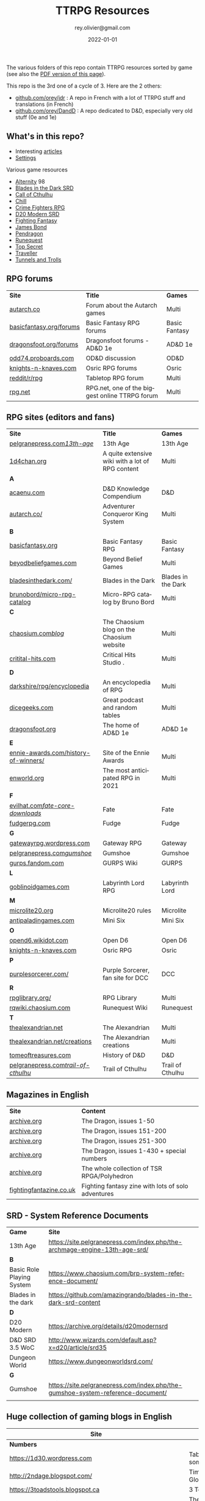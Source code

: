 #+TITLE: TTRPG Resources
#+AUTHOR: rey.olivier@gmail.com
#+DATE: 2022-01-01
#+STARTUP: content
#+LANGUAGE: en
#+LATEX_CLASS: article
#+LATEX_CLASS_OPTIONS: [a4paper, 11pt, twoside]
#+LATEX_HEADER: \usepackage{baskervillef}
#+LATEX_HEADER: \usepackage{geometry}\geometry{ a4paper, total={170mm,257mm}, left=20mm, top=20mm,}
#+LATEX_HEADER: \usepackage{hyperref}\hypersetup{pdfauthor={Olivier Rey}, pdftitle={TTRPG Resources}, pdfkeywords={ttrpg, resources, orey-ttrpg}, pdfsubject={tabletop roleplaying games}, pdfcreator={Emacs 26.1 (Org mode 9.1.9)}, pdflang={English}, colorlinks=true, linkcolor={blue}, urlcolor={blue}}
#+LATEX_HEADER: \usepackage{titlesec}\titlelabel{\thetitle. \quad}
#+LATEX_HEADER: \usepackage[table,svgnames]{xcolor}\rowcolors{1}{Gainsboro}{WhiteSmoke}
#+LATEX_HEADER: \usepackage{etoolbox}\AtBeginEnvironment{longtable}{\small}
#+EXPORT_FILE_NAME: TabletopRoleplayingResources-ORey.pdf

#+ATTR_LATEX: :width 4cm
[[file:logo-orey.png]]

The various folders of this repo contain TTRPG resources sorted by game (see also the [[file:TabletopRoleplayingResources-ORey.pdf][PDF version of this page]]).

This repo is the 3rd one of a cycle of 3. Here are the 2 others:
- [[https://github.com/orey/jdr][github.com/orey/jdr]] : A repo in French with a lot of TTRPG stuff and translations (in French)
- [[https://github.com/orey/DandD][github.com/orey/DandD]] : A repo dedicated to D&D, especially very old stuff (0e and 1e)

#+BEGIN_EXPORT latex
\newpage
#+END_EXPORT

** What's in this repo?

- Interesting [[https://github.com/orey/ttrpg/tree/master/_Articles][articles]] 
- [[https://github.com/orey/ttrpg/tree/master/_Settings][Settings]]

Various game resources
- [[https://github.com/orey/ttrpg/tree/master/Alternity][Alternity]] 98
- [[https://github.com/orey/ttrpg/tree/master/BladesInTheDark-SRD][Blades in the Dark SRD]]
- [[https://github.com/orey/ttrpg/tree/master/CallOfCthulhu][Call of Cthulhu]]
- [[https://github.com/orey/ttrpg/tree/master/Chill][Chill]]
- [[https://github.com/orey/ttrpg/tree/master/CrimeFightersRPG][Crime Fighters RPG]]
- [[https://github.com/orey/ttrpg/tree/master/D20-Modern-SRD][D20 Modern SRD]]
- [[https://github.com/orey/ttrpg/tree/master/FightingFantasy][Fighting Fantasy]]
- [[https://github.com/orey/ttrpg/tree/master/JamesBond][James Bond]]
- [[https://github.com/orey/ttrpg/tree/master/Pendragon][Pendragon]]
- [[https://github.com/orey/ttrpg/tree/master/Runequest][Runequest]]
- [[https://github.com/orey/ttrpg/tree/master/TopSecret][Top Secret]]
- [[https://github.com/orey/ttrpg/tree/master/Traveller][Traveller]]
- [[https://github.com/orey/ttrpg/tree/master/TunnelsAndTrolls][Tunnels and Trolls]]

** RPG forums

#+ATTR_HTML: :border 2 :rules all :frame border
#+ATTR_LATEX: :environment longtable :align llc
| *Site*                  | *Title*                                        | *Games*       |
| [[https://forum.autarch.co/][autarch.co]]              | Forum about the Autarch games                  | Multi         |
| [[https://www.basicfantasy.org/forums][basicfantasy.org/forums]] | Basic Fantasy RPG forums                       | Basic Fantasy |
| [[https://www.dragonsfoot.org/forums][dragonsfoot.org/forums]]  | Dragonsfoot forums - AD&D 1e                   | AD&D 1e       |
| [[https://odd74.proboards.com][odd74.proboards.com]]     | OD&D discussion                                | OD&D          |
| [[https://www.knights-n-knaves.com/phpbb3/][knights-n-knaves.com]]    | Osric RPG forums                               | Osric         |
| [[https://www.reddit.com/r/rpg/][reddit/r/rpg]]            | Tabletop RPG forum                             | Multi         |
| [[https://www.rpg.net][rpg.net]]                 | RPG.net, one of the biggest online TTRPG forum | Multi         |

** RPG sites (editors and fans)

#+ATTR_HTML: :border 2 :rules all :frame border
#+ATTR_LATEX: :environment longtable :align llc
| *Site*                               | *Title*                                                                                | *Games*            |
| [[http://site.pelgranepress.com/index.php/category/products/13th-age/][pelgranepress.com/13th-age/]]          | 13th Age                                                                               | 13th Age           |
| [[https://1d4chan.org/][1d4chan.org]]                          | A quite extensive wiki with a lot of RPG content                                       | Multi              |
| *A*                                  |                                                                                        |                    |
| [[https://www.acaeum.com][acaenu.com]]                           | D&D Knowledge Compendium                                                               | D&D                |
| [[https://www3.autarch.co/][autarch.co/]]                          | Adventurer Conqueror King System                                                       | Multi              |
| *B*                                  |                                                                                        |                    |
| [[https://www.basicfantasy.org][basicfantasy.org]]                     | Basic Fantasy RPG                                                                      | Basic Fantasy      |
| [[https://beyondbeliefgames.webs.com/][beyodbeliefgames.com]]                 | Beyond Belief Games                                                                    | Multi              |
| [[https://bladesinthedark.com/][bladesinthedark.com/]]                 | Blades in the Dark                                                                     | Blades in the Dark |
| [[https://github.com/brunobord/micro-rpg-catalog][brunobord/micro-rpg-catalog]]          | Micro-RPG catalog by Bruno Bord                                                        | Multi              |
| *C*                                  |                                                                                        |                    |
| [[https://www.chaosium.com/blog/][chaosium.com/blog/]]                   | The Chaosium blog on the Chaosium website                                              | Multi              |
| [[http://www.critical-hits.com/][critital-hits.com]]                    | Critical Hits Studio                                                                 . | Multi              |
| *D*                                  |                                                                                        |                    |
| [[https://www.darkshire.net/jhkim/rpg/encyclopedia/][darkshire/rpg/encyclopedia]]           | An encyclopedia of RPG                                                                 | Multi              |
| [[https://dicegeeks.com][dicegeeks.com]]                        | Great podcast and random tables                                                        | Multi              |
| [[https://www.dragonsfoot.org][dragonsfoot.org]]                      | The home of AD&D 1e                                                                    | AD&D 1e            |
| *E*                                  |                                                                                        |                    |
| [[https://ennie-awards.com/history-of-winners/][ennie-awards.com/history-of-winners/]] | Site of the Ennie Awards                                                               | Multi              |
| [[https://www.enworld.org/threads/the-10-most-anticipated-tabletop-rpgs-of-2021.677397/][enworld.org]]                          | The most anticipated RPG in 2021                                                       | Multi              |
| *F*                                  |                                                                                        |                    |
| [[https://www.evilhat.com/home/fate-core-downloads/][evilhat.com/fate-core-downloads/]]     | Fate                                                                                   | Fate               |
| [[https://fudgerpg.com/goodies/fudge-files.html][fudgerpg.com]]                         | Fudge                                                                                  | Fudge              |
| *G*                                  |                                                                                        |                    |
| [[https://gatewayrpg.wordpress.com][gatewayrpg.wordpress.com]]             | Gateway RPG                                                                            | Gateway            |
| [[https://site.pelgranepress.com/index.php/gumshoe/][pelgranepress.com/gumshoe/]]           | Gumshoe                                                                                | Gumshoe            |
| [[https://gurps.fandom.com/wiki/Main_Page][gurps.fandom.com]]                     | GURPS Wiki                                                                             | GURPS              |
| *L*                                  |                                                                                        |                    |
| [[https://goblinoidgames.com/index.php/downloads/][goblinoidgames.com]]                   | Labyrinth Lord RPG                                                                     | Labyrinth Lord     |
| *M*                                  |                                                                                        |                    |
| [[https://microlite20.org/community/viewforum.php?f=15][microlite20.org]]                      | Microlite20 rules                                                                      | Microlite          |
| [[http://www.antipaladingames.com/][antipaladingames.com]]                 | Mini Six                                                                               | Mini Six           |
| *O*                                  |                                                                                        |                    |
| [[http://opend6.wikidot.com/][opend6.wikidot.com]]                   | Open D6                                                                                | Open D6            |
| [[https://www.knights-n-knaves.com][knights-n-knaves.com]]                 | Osric RPG                                                                              | Osric              |
| *P*                                  |                                                                                        |                    |
| [[https://purplesorcerer.com/][purplesorcerer.com/]]                  | Purple Sorcerer, fan site for DCC                                                      | DCC                |
| *R*                                  |                                                                                        |                    |
| [[https://www.rpglibrary.org/][rpglibrary.org/]]                      | RPG Library                                                                            | Multi              |
| [[https://rqwiki.chaosium.com/][rqwiki.chaosium.com]]                  | Runequest Wiki                                                                         | Runequest          |
| *T*                                  |                                                                                        |                    |
| [[http://thealexandrian.net/index.html][thealexandrian.net]]                   | The Alexandrian                                                                        | Multi              |
| [[http://www.thealexandrian.net/creations/creations.html][thealexandrian.net/creations]]         | The Alexandrian creations                                                              | Multi              |
| [[http://www.tomeoftreasures.com/tot_adnd/adnd_history.htm][tomeoftreasures.com]]                  | History of D&D                                                                         | D&D                |
| [[http://site.pelgranepress.com/index.php/category/products/trail-of-cthulhu/][pelgranepress.com/trail-of-cthulhu/]]  | Trail of Cthulhu                                                                       | Trail of Cthulhu   |

** Magazines in English

#+ATTR_HTML: :border 2 :rules all :frame border
#+ATTR_LATEX: :environment longtable :align ll
| *Site*                  | *Content*                                          |
| [[https://archive.org/details/DragonMagazine045_201903][archive.org]]             | The Dragon, issues 1-50                            |
| [[https://archive.org/details/DragonMagazine200_201903/dragon%2520151-200/Dragon%2520Magazine%2520%2523151/page/n0/mode/2up][archive.org]]             | The Dragon, issues 151-200                         |
| [[https://archive.org/details/DragonMagazine200_201903/dragon%2520151-200/Dragon%2520Magazine%2520%2523151/page/n0/mode/2up][archive.org]]             | The Dragon, issues 251-300                         |
| [[https://archive.org/details/DragonMagazine260_201801/Dragon%2520Magazine%2520430/mode/2up][archive.org]]             | The Dragon, issues 1-430 + special numbers         |
| [[https://archive.org/details/Polyhedron105][archive.org]]             | The whole collection of TSR RPGA/Polyhedron        |
| [[http://www.fightingfantazine.co.uk/page/][fightingfantazine.co.uk]] | Fighting fantasy zine with lots of solo adventures |

** SRD - System Reference Documents

#+ATTR_HTML: :border 2 :rules all :frame border
#+ATTR_LATEX: :environment longtable :align lp{10cm}
| *Game*                    | *Site*                                                                          |
| 13th Age                  | https://site.pelgranepress.com/index.php/the-archmage-engine-13th-age-srd/      |
| *B*                       |                                                                                 |
| Basic Role Playing System | https://www.chaosium.com/brp-system-reference-document/                         |
| Blades in the dark        | https://github.com/amazingrando/blades-in-the-dark-srd-content                  |
| *D*                       |                                                                                 |
| D20 Modern                | https://archive.org/details/d20modernsrd                                        |
| D&D SRD 3.5 WoC           | http://www.wizards.com/default.asp?x=d20/article/srd35                          |
| Dungeon World             | https://www.dungeonworldsrd.com/                                                |
| *G*                       |                                                                                 |
| Gumshoe                   | https://site.pelgranepress.com/index.php/the-gumshoe-system-reference-document/ |
|                           |                                                                                 |

** Huge collection of gaming blogs in English

#+ATTR_HTML: :border 2 :rules all :frame border
#+ATTR_LATEX: :environment longtable :align p{6cm}p{8cm}c
| Site                                                                   | Comment                                                                                            | OSR |
|------------------------------------------------------------------------+----------------------------------------------------------------------------------------------------+-----|
| *Numbers*                                                              |                                                                                                    |     |
| https://1d30.wordpress.com                                             | Tabletop gaming and maybe some other things                                                        | Y   |
| http://2ndage.blogspot.com/                                            | Timinits and Trolls - Glorantha focus blog                                                         |     |
| https://3toadstools.blogspot.ca                                        | 3 Toadstools publishing                                                                            | Y   |
| https://9and30kingdoms.blogspot.com                                    | The Nine and Thirty Kingdoms                                                                       |     |
| *A*                                                                    |                                                                                                    |     |
| https://abominablefancy.blogspot.com                                   | joel priddy has a blog about role playing games                                                    | Y   |
| https://aeonsnaugauries.blogspot.com/                                  | Aeons & Augauries                                                                                  | Y   |
| https://afieldguidetodoomsday.blogspot.com                             | A Field Guide To Doomsday                                                                          | Y   |
| https://akraticwizardry.blogspot.com                                   | AKRATIC WIZARDRY                                                                                   |     |
| [[https://alexschroeder.ch/wiki/RPG][alexschroeder.ch]]                                                       | The blog and tools of Alex Schroeder                                                               | N   |
| https://antiledo.blogspot.com                                          | Of pedantry                                                                                        | Y   |
| https://antlerrr.blogspot.com                                          | ANT-LERRR                                                                                          | Y   |
| https://apaladinincitadel.blogspot.com                                 | A Paladin In Citadel                                                                               |     |
| https://appliedphantasticality.blogspot.com/                           |                                                                                                    | Y   |
| http://arsludi.lamemage.com                                            |                                                                                                    | Y   |
| https://arsmagisterii.blogspot.com                                     |                                                                                                    | Y   |
| https://arsphantasia.wordpress.com                                     |                                                                                                    | Y   |
| http://www.athenopolis.net                                             |                                                                                                    | Y   |
| https://axianspice.blogspot.com/?m=0                                   |                                                                                                    | N   |
| *B*                                                                    |                                                                                                    |     |
| https://backtothedungeon.blogspot.com                                  | BACK TO THE DUNGEON!                                                                               |     |
| http://badwrong.fun/                                                   | Bad Wrong Fun blog                                                                                 | Y   |
| https://basicredrpg.blogspot.com                                       | Tables, wacky fluff, etc.                                                                          | Y   |
| https://batintheattic.blogspot.com                                     | Bat in the Attic with a lot of [[https://batintheattic.blogspot.com/p/stuff-in-attic.html][stuff]] to download                                                   |     |
| https://bdsmrpg.blogspot.com                                           | Metal inspired fantasy content.                                                                    | Y   |
| https://beyondtheblackgate.blogspot.com                                | Beyond the Black Gate                                                                              |     |
| https://bxblackrazor.blogspot.com                                      | B/X Black Razor                                                                                    |     |
| https://d6.beardedbaby.net                                             | Tunnels and trolls content.                                                                        | Y   |
| https://beyondfomalhaut.blogspot.com                                   | Reviews, play reports.                                                                             | Y   |
| https://beyondtheblackgate.blogspot.com                                |                                                                                                    | y   |
| https://blessingsofthedicegods.blogspot.com                            |                                                                                                    | y   |
| http://blogofholding.com                                               |                                                                                                    | y   |
| https://bloodofprokopius.blogspot.com                                  | Uses real-life theology to make in-game better.                                                    | y   |
| https://bogeymanscave.blogspot.com                                     |                                                                                                    | y   |
| https://boggswood.blogspot.com                                         | History of fantasy role playing games.                                                             | y   |
| http://breeyark.org                                                    |                                                                                                    | y   |
| https://buildingsarepeople.blogspot.com                                | Beastiary, Classes, GLOG stuff.                                                                    | y   |
| https://builtbygodslongforgotten.blogspot.com                          | Custom setting "The Sea of the Dead", space mutants.                                               | y   |
| https://buzzclaw.blogspot.com                                          | Fluff, AD&D, Settings, etc.                                                                        | y   |
| http://www.bythisaxe.co                                                | Resource and examination of Adventure Conqueror King System (ACKS.) Slow to update.                | y   |
| *C*                                                                    |                                                                                                    |     |
| https://carjackedseraphim.blogspot.com                                 | Carjacked Seraphim                                                                                 |     |
| http://crawlfanzine.blogspot.com/                                      | Crawl!                                                                                             | Y   |
| https://curmudgeonsdragons.blogspot.com                                | Curmudgeons and Dragons                                                                            |     |
| https://cyclopeatron.blogspot.com                                      | Cyclopeatron                                                                                       |     |
| https://carisma18.blogspot.com                                         | Spanish language OSR blog.                                                                         | y   |
| https://cavegirlgames.blogspot.com                                     | Author of Wolf Packs and Winter Snow.                                                              | y   |
| https://chaudronchromatique.blogspot.com                               | Zines, Art, Tables, etc. Author of Chromatic Soup.                                                 | y   |
| https://coinsandscrolls.blogspot.com                                   | Tables, fluff, etc. Content for GLOG.                                                              | y   |
| https://cuticlechewerswellpissers.blogspot.com                         | Weird prose and neat ideas.                                                                        | y   |
| https://cyclopeatron.blogspot.com                                      |                                                                                                    | y   |
| *D*                                                                    |                                                                                                    |     |
| http://blog.d4caltrops.com                                             |                                                                                                    | y   |
| https://dangerousbrian.blogspot.com                                    |                                                                                                    | y   |
| https://dcctreasures.blogspot.com                                      | DCC content discussion.                                                                            | y   |
| https://deltasdnd.blogspot.com                                         | Math, history, and design of old D&D.                                                              | y   |
| https://detectmagic.blogspot.com                                       |                                                                                                    | y   |
| https://dice-universe.blogspot.com                                     |                                                                                                    | y   |
| https://dishwasherpossum.blogspot.com                                  |                                                                                                    | y   |
| https://deltasdnd.blogspot.com                                         | Delta's D&D Hotspot                                                                                |     |
| https://dreamsofmythicfantasy.blogspot.com                             | Dreams of Mythic Fantasy                                                                           |     |
| https://dungeonsndigressions.blogspot.com                              | Dungeons and Digressions                                                                           |     |
| https://diyanddragons.blogspot.com                                     | House Rules, fluff, and homebrew DCC spells.                                                       | y   |
| https://dndwithpornstars.blogspot.com                                  |                                                                                                    | y   |
| https://dragonsgonnadrag.blogspot.com                                  |                                                                                                    | y   |
| https://dreadweasel.blogspot.com                                       |                                                                                                    | y   |
| https://dreamsinthelichhouse.blogspot.com                              | Adventurer Conqueror King, play reports.                                                           | y   |
| https://dungeonofsigns.blogspot.com                                    | Reviews. Content for the HMS Apollyon setting. Monsters.                                           | y   |
| https://dungeonsanddutchovens.blogspot.com                             |                                                                                                    | y   |
| https://dungeonsddx.blogspot.hu                                        | Content for Avatar's & Annihilation.                                                               | y   |
| https://dungeonsndigressions.blogspot.com                              |                                                                                                    | y   |
| https://dungeonspossums.blogspot.com                                   |                                                                                                    | y   |
| https://dyingstylishly.blogspot.com                                    | Former website for the author of Wolf Packs and Winter Snow. Now visit cavegirlgames.blogspot.com) | y   |
| *E*                                                                    |                                                                                                    |     |
| https://elatedapathy.blogspot.com                                      |                                                                                                    | y   |
| https://eldritchfields.blogspot.com                                    | Lamentations, occult, horror.                                                                      | y   |
| https://elfmaidsandoctopi.blogspot.com                                 | Tables Tables Tables. DM Tools and world gen.                                                      | y   |
| https://encritgaz.blogspot.com                                         |                                                                                                    | y   |
| https://engineoforacles.wordpress.com                                  | 18th Century, Gothic Romance, author of Ghastly Affair.                                            | y   |
| *F*                                                                    |                                                                                                    |     |
| https://falsemachine.blogspot.com                                      | Dungeon maker, fluff, reviews.                                                                     | y   |
| https://fistsofcinderandstone.blogspot.com                             |                                                                                                    | y   |
| https://followmeanddie.com                                             |                                                                                                    | y   |
| *G*                                                                    |                                                                                                    |     |
| https://gameswithothers.blogspot.com                                   | Setting, Fluff, Classes, and Tables. Dark Souls hack for OD&D.                                     | y   |
| https://gibletblizzard.blogspot.com                                    |                                                                                                    | y   |
| https://gloomtrain.blogspot.com                                        | New rules and fluff for old-school d&d. Seems to like making mage classes.                         | y   |
| http://www.goatmansgoblet.com                                          | Randomizers/generators. Content for Dolemwood. Some Greek stuff.                                   | y   |
| https://goblinpunch.blogspot.com                                       | Modular Rules, settings, great springboard. Creator of the GLOG rule set.                          | y   |
| https://goodberrymonthly.blogspot.com                                  | Island content, monsters, etc.                                                                     | y   |
| https://gorgonmilk.blogspot.com                                        |                                                                                                    | y   |
| https://graverobbersguide.blogspot.com                                 |                                                                                                    | y   |
| http://www.greyhawkgrognard.com/                                       | Greyhawk Grognard                                                                                  |     |
| https://grognardia.blogspot.com                                        | Grognardia                                                                                         | Y   |
| https://greatandsmallrpg.blogspot.com                                  | primarily rules for playing a game with sentient but non-humanoid animal characters exclusively    | y   |
| https://greenskeletongamingguild.blogspot.com                          | Monsters, content for Mutant Futures, Stars Without Number, Labyrinth Lord                         | y   |
| https://growlygoatsgaming.blogspot.com                                 |                                                                                                    | y   |
| https://grimaldicascade.blogspot.com                                   |                                                                                                    | y   |
| *H*                                                                    |                                                                                                    |     |
| https://hackslashmaster.blogspot.com                                   | Game Theory and analysis.                                                                          | y   |
| https://harbingergames.blogspot.com                                    |                                                                                                    | y   |
| https://hereticwerks.blogspot.com                                      |                                                                                                    | y   |
| https://twitter.com/hexaday                                            | A new hex description every day.                                                                   | y   |
| https://hillcantons.blogspot.com                                       |                                                                                                    | y   |
| https://hmmmarquis.blogspot.com                                        | Magic, Darksun stuff                                                                               | y   |
| *I*                                                                    |                                                                                                    |     |
| https://icequeensthrone.blogspot.com                                   |                                                                                                    | y   |
| http://initiativeone.blogspot.com                                      |                                                                                                    | y   |
| *J*                                                                    |                                                                                                    |     |
| https://jamesmishlergames.blogspot.com                                 |                                                                                                    | y   |
| https://jennerak.blogspot.com                                          |                                                                                                    | y   |
| https://journeyintotheweird.blogspot.com                               |                                                                                                    | y   |
| https://joyfulsitting.blogspot.com                                     | Setting, fluff, fiction author. Fistful of hacks for Black Hack.                                   | y   |
| https://jrients.blogspot.com                                           | Jeff's Gameblog                                                                                    |     |
| *K*                                                                    |                                                                                                    |     |
| https://killitwithfirerpg.blogspot.com                                 |                                                                                                    | y   |
| http://www.kjd-imc.org                                                 |                                                                                                    | y   |
| *L*                                                                    |                                                                                                    |     |
| http://www.lastgaspgrimoire.com                                        | NSFW. Fluff, random generators, body horror, and some house rules. Hasn't updated in a while.      | y   |
| https://www.landofphantoms.com/                                        | Land of phantoms                                                                                   |     |
| https://lizardmandiaries.blogspot.com/                                 |                                                                                                    | y   |
| https://lordofthegreendragons.blogspot.com                             | Lord of the Green Dragon                                                                           |     |
| https://lotfp.blogspot.com                                             | Lamentations of the Flame Princess                                                                 |     |
| https://lukegearing.blot.im/                                           | Luke Gearning                                                                                      | Y   |
| https://lurkerablog.wordpress.com                                      |                                                                                                    | y   |
| *M*                                                                    |                                                                                                    |     |
| https://matt-landofnod.blogspot.com                                    |                                                                                                    | y   |
| https://maximumrockroleplaying.blogspot.com                            | Maximum Rock and Roleplay                                                                          |     |
| https://maziriansgarden.blogspot.com                                   | World-building, monsters, and evocative writing                                                    | y   |
| https://meanderingbanter.blogspot.com                                  | Mechanics, GLOG Classes, handy generator java scripts.                                             | y   |
| http://melancholiesandmirth.blogspot.com                               |                                                                                                    | y   |
| https://mesmerizedbysirens.blogspot.com                                | Writes on obscure old fantasy role-playing games. author of Perils & Phantasmagorias.              | y   |
| https://metalvsskin.blogspot.com                                       | Setting, monsters, houserules.                                                                     | y   |
| https://middenmurk.blogspot.com                                        | Spooky, moody, historical OSR stuff. Hasn't updated in a while.                                    | y   |
| https://monstersandmanuals.blogspot.com                                | Author of Yoon-Suin. Gaming philosophy, high concept settings.                                     | y   |
| https://morgantcorey.wordpress.com                                     | Author of Faerie Tales & Folklore. Mythology and history.                                          | y   |
| https://muleabides.wordpress.com                                       | ACKS content.                                                                                      | y   |
| https://mutationapocalypse.blogspot.com                                | Mutants, post apocalypse, random tables.                                                           | y   |
| *N*                                                                    |                                                                                                    |     |
| http://www.necropraxis.com                                             | Setting. House rules for combat, classes, magic. Author of Wonder and Wickedness.                  | y   |
| https://necrotic-gnome-productions.blogspot.com                        |                                                                                                    | y   |
| https://nerdomancerofdork.wordpress.com                                |                                                                                                    | y   |
| https://nilisnotnull.blogspot.com                                      |                                                                                                    | y   |
| https://nthdecree.blogspot.com                                         |                                                                                                    | y   |
| *O*                                                                    |                                                                                                    |     |
| https://ode2bd.blogspot.com                                            |                                                                                                    | y   |
| http://www.occultesque.com                                             | 1d100 lists and tables, sometimes spooky.                                                          | y   |
| https://oldguardgamingaccoutrements.blogspot.com                       | Monsters, 1d100 lists, etc.                                                                        | y   |
| https://oldschoolheretic.blogspot.com                                  |                                                                                                    | y   |
| https://oldschoolpsionics.blogspot.com                                 |                                                                                                    | y   |
| https://osrsimulacrum.blogspot.com                                     |                                                                                                    | y   |
| *P*                                                                    |                                                                                                    |     |
| https://paimonssilvercity.blogspot.com                                 |                                                                                                    | y   |
| http://paperspencils.com                                               |                                                                                                    | y   |
| https://pastamanscritto.blogspot.com                                   |                                                                                                    | y   |
| https://peoplethemwithmonsters.blogspot.com                            | People Them With Monsters                                                                          |     |
| https://planetalgol.blogspot.com                                       | Planet Algol                                                                                       |     |
| https://playingattheworld.blogspot.com                                 | D&D and RPG history and records. He made a book, go read it.                                       | y   |
| http://playingwithelectronstomakestories.com                           |                                                                                                    | y   |
| https://poleandrope.blogspot.com                                       | The society of torch, pole and rope                                                                |     |
| https://popularenchanting.blogspot.com                                 | Monsters, fluff, and game recaps.                                                                  | y   |
| http://projectmultiplexer.com                                          | Economics, reviews, etc. Lots of non-RPG content. Author moved to Dungeonomics, seen above.        | y   |
| https://pulpwood.blogspot.com                                          |                                                                                                    | y   |
| *Q*                                                                    |                                                                                                    |     |
| https://quasarknight.blogspot.com                                      |                                                                                                    | y   |
| http://questingblog.com                                                | Author of Maze Rats and Knave.                                                                     | y   |
| https://quicklyquietlycarefully.blogspot.com                           | OD&D player with some fun stuff for that. Hasn't updated in a while.                               | y   |
| *R*                                                                    |                                                                                                    |     |
| https://randommagicsword.blogspot.com                                  |                                                                                                    | y   |
| https://ravencrowking.blogspot.com                                     |                                                                                                    | y   |
| https://reactionroll.blogspot.com (only updated for one month in 2014) |                                                                                                    | y   |
| https://recedingrules.blogspot.com                                     |                                                                                                    | y   |
| https://rememberdismove.blogspot.com                                   | Generators, tables, settings, etc)                                                                 | y   |
| http://remixesandrevelations.com                                       | Monsters, classes, wizards.                                                                        | y   |
| https://rendedpress.blogspot.com                                       | Classic and Retro modules, maps, and adventures.                                                   | y   |
| https://retiredadventurer.blogspot.com                                 | House Rules, Runequest.                                                                            | y   |
| https://reverancepavane.blogspot.com                                   |                                                                                                    | y   |
| https://reynaldogamingsoap.blogspot.com                                |                                                                                                    | y   |
| https://rodoflordlymight.blogspot.com                                  |                                                                                                    | y   |
| https://roguesandreavers.blogspot.com/                                 |                                                                                                    | y   |
| https://rolesrules.blogspot.com                                        |                                                                                                    | y   |
| https://roll1d12.blogspot.com                                          | Tables.                                                                                            | y   |
| https://roll1d100.blogspot.com                                         | New blog, AAA video game level designer. Looks at motives and game loops in RPGs.                  | y   |
| https://rottenpulp.blogspot.com                                        |                                                                                                    | y   |
| https://rpgcharacters.wordpress.com                                    | Mostly maps, some house rules, fluff, etc.                                                         | y   |
| *S*                                                                    |                                                                                                    |     |
| https://sagaworkstudios.blogspot.com/                                  | Saga works studio                                                                                  |     |
| https://shamsgrog.blogspot.com/                                        | Sham's Glog and Blog                                                                               |     |
| https://shiftymushrooms.weebly.com                                     | The Gentle Art of Wargaming                                                                        |     |
| https://sorcerersskull.blogspot.com                                    | From the Sorcerer's Skull                                                                          |     |
| https://swordandsanity.blogspot.com                                    | Swords and Sanity                                                                                  |     |
| https://santicore.blogspot.com                                         |                                                                                                    | y   |
| https://saturdaynightsandbox.blogspot.com                              |                                                                                                    | y   |
| https://save-vs-lazer.tumblr.com                                       | Mostly reblogs, maps, unwarranted opinions, 80's, and hard nostalgia for Spelljammer.              | y   |
| https://savevsdragon.blogspot.com                                      | Monsters, maps, art, and classes. Tables and world gen tools.                                      | y   |
| https://shamsgrog.blogspot.com                                         |                                                                                                    | y   |
| https://sheepandsorcery.blogspot.com                                   |                                                                                                    | y   |
| https://signsinthewilderness.blogspot.com                              | Wilderness, tables, etc.                                                                           | y   |
| https://smashthedungeon.blogspot.com                                   | Tables, sessions reports, classes.                                                                 | y   |
| https://soogagames.blogspot.ca                                         | Into the Odd author, design, setting fluff namely a gonzo early-modern age.                        | y   |
| https://sorcerersskull.blogspot.com                                    |                                                                                                    | y   |
| https://spacecockroach.blogspot.co.il                                  | ACKS, sci-fi, Traveler. Home of Stellagama Publishing                                              | y   |
| https://straitsofanian.blogspot.com                                    | Material for the mythic Pacific Northwest.                                                         | y   |
| http://strangemagic.robertsongames.com                                 |                                                                                                    | y   |
| https://steamtunnel.blogspot.com                                       |                                                                                                    | y   |
| https://strength18slash01.blogspot.com                                 | Session recaps, setting fluff.                                                                     | y   |
| https://swampofmonsters.blogspot.com                                   |                                                                                                    | y   |
| https://swordsandscrolls.blogspot.com                                  |                                                                                                    | y   |
| *T*                                                                    |                                                                                                    |     |
| https://tabletopdiversions.blogspot.com/                               | Tabletop Diversions                                                                                |     |
| https://www.thickskulladventures.com/                                  | Thick Skull Adventures                                                                             |     |
| https://towerofthearchmage.blogspot.com                                | Tower of the Archmage                                                                              |     |
| https://trollandflame.blogspot.com                                     | Troll and Flame                                                                                    |     |
| https://talesofthegrotesqueanddungeonesque.blogspot.com                |                                                                                                    | y   |
| https://tao-dnd.blogspot.com                                           | Has an obscenely complicated economics system.                                                     | y   |
| https://tarsostheorem.blogspot.com                                     | Tables, java script generators, GLOG classes                                                       | y   |
| http://tenfootpole.org                                                 | Classic and retroclone adventure reviews. Not the same person as below.                            | y   |
| https://tenfootpolemic.blogspot.com                                    | Rouse Rules, tables, LotFP classes. Not the same person as above.                                  | y   |
| https://textgolem.blogspot.com                                         | Generators, etc                                                                                    | y   |
| https://the-city-of-iron.blogspot.com                                  |                                                                                                    | y   |
| https://theamateurdungeoneers.blogspot.com                             | Tables, Godbound stuff, monsters.                                                                  | y   |
| https://thebonehoard.blogspot.com                                      |                                                                                                    | y   |
| https://themansegaming.blogspot.com                                    | Tables for encounters, items, class, and more.                                                     | y   |
| https://thenorthernrealm.blogspot.com                                  |                                                                                                    | y   |
| https://theomnipotenteye.blogspot.com                                  |                                                                                                    | y   |
| https://theosrlibrary.blogspot.com                                     |                                                                                                    | y   |
| https://therpgpundit.blogspot.com                                      |                                                                                                    | y   |
| https://blog.thesconesalone.com                                        | Into the Odd stuff, Dragon Warrior stuff.                                                          | y   |
| https://twogoblinsinatrenchcoat.blogspot.com                           |                                                                                                    | y   |
| https://throneofsalt.blogspot.com                                      | World building, reviews, GLOG stuff.                                                               | y   |
| https://todistantlands.blogspot.com                                    |                                                                                                    | y   |
| http://blog.trilemma.com                                               | Mapping and small adventures.                                                                      | y   |
| https://trollandflame.blogspot.com                                     |                                                                                                    | y   |
| https://trollsmyth.blogspot.com                                        |                                                                                                    | y   |
| https://tsojcanth.wordpress.com                                        |                                                                                                    | y   |
| https://udan-adan.blogspot.com                                         | Setting, themes, and locations.                                                                    | y   |
| https://twitter.com/unchartedatlas                                     | Random bot creation region maps.                                                                   | y   |
| *U*                                                                    |                                                                                                    |     |
| https://unlawfulgames.blogspot.com                                     | Setting, lore, gonzo                                                                               | y   |
| *V*                                                                    |                                                                                                    |     |
| https://vorpalmace.blogspot.com                                        | Module and system reviews.                                                                         | y   |
| *W*                                                                    |                                                                                                    |     |
| https://worldoffightingfantasy.blogspot.com                            | The world of Fighting Fantasy                                                                      | N   |
| https://wanderinggamist.blogspot.com                                   |                                                                                                    | y   |
| https://wayspell.blogspot.com                                          |                                                                                                    | y   |
| https://welshpiper.com/                                                |                                                                                                    | y   |
| https://whatwouldconando.blogspot.com                                  | Troika, The Undercroft, Fever Swamp                                                                | y   |
| https://wheel-of-samsara.blogspot.com                                  |                                                                                                    | y   |
| https://www.wizardthieffighter.com                                     |                                                                                                    | y   |
| https://wizzzargh.blogspot.com                                         |                                                                                                    | y   |
| *Y*                                                                    |                                                                                                    |     |
| https://ynasmidgard.blogspot.com                                       | Play Reports, Astonishing Swordsmen & Sorcerers of Hyperborea content.                             | y   |
| *Z*                                                                    |                                                                                                    |     |
| https://zenopusarchives.blogspot.com                                   | Design and analysis in Holmes Basic.                                                               | y   |
| https://zigguratofunknowing.blogspot.com                               |                                                                                                    | y   |
| https://zzarchov.blogspot.com                                          | Author of Neoclassical Geek Revival and Scenic Dunnsmouth.                                         | y   |
|                                                                        |                                                                                                    |     |

** Solo RPG links

#+ATTR_HTML: :border 2 :rules all :frame border
#+ATTR_LATEX: :environment longtable :align p{6cm}p{8cm}
| *Site*                                       | *Comment*                                          |
| *D*                                          |                                                    |
| https://www.dieheart.net/solo-rpg-resources/ | Extensive list of solo RPG resources               |
| *F*                                          |                                                    |
| http://www.fightingfantazine.co.uk/page/     | Fighting fantasy zine with lots of solo adventures |
| *N*                                          |                                                    |
| https://noonetoplay.blogspot.com/            | Blog centered around solo RPG                      |
| *S*                                          |                                                    |
| http://solorpggamer.blogspot.com/            | Solo RPG Gamer                                     |
|                                              |                                                    |

** Tools

#+ATTR_HTML: :border 2 :rules all :frame border
#+ATTR_LATEX: :environment longtable :align p{6cm}p{8cm}
| *Tool*                                       | *Site*                                                                   |
| *Online dice*                                |                                                                          |
| Online WotC dice rolls                       | https://www.wizards.com/dnd/dice/dice.htm                                |
| *Numbers*                                    |                                                                          |
| D20 Random Dungeon Generator and other tools | http://donjon.bin.sh/d20/dungeon                                         |
| *A*                                          |                                                                          |
| All dice statistics                          | https://anydice.com/                                                     |
| *B*                                          |                                                                          |
| Bookshelf-Based Random Adventure Generator   | [[http://2ndage.blogspot.com/2012/12/bookshelf-based-random-adventure.html][http://2ndage.blogspot.com/]]                                              |
| *F*                                          |                                                                          |
| Fantasy name generator                       | [[https://critical-hits.com/ch-presents/fantasy-name-generator/][https://critical-hits.com/]]                                               |
| *G*                                          |                                                                          |
| Great site on probabilities                  | https://anydice.com                                                      |
| *P*                                          |                                                                          |
| Purple Sorcerer, tools for DCC               | https://purplesorcerer.com/                                              |
| *R*                                          |                                                                          |
| Method for random scenario generation        | http://2ndage.blogspot.com/2012/12/bookshelf-based-random-adventure.html |
| (In French)                                  | http://loukoum.online.fr/jdr/adj/gianni1.htm                             |
| *W*                                          |                                                                          |
| Worldographer                                | https://worldographer.com                                                |

** Podcasts and videos

#+ATTR_HTML: :border 2 :rules all :frame border
#+ATTR_LATEX: :environment longtable :align p{6cm}p{8cm}
| *Site*                                                | *Comment*                                            |
| *A*                                                   |                                                      |
| https://www.aintslayednobody.com/                     | A good CoC podcast                                   |
| *D*                                                   |                                                      |
| https://www.dicegeeks.com/category/dicegeeks-podcast/ | DiceGeeks.com very good interviews                   |
| https://drinkspinrun.blogspot.com/?m=1                | Drink, spin, run, the site & podcasts (DCC oriented) |
| *W*                                                   |                                                      |
| https://wanderingdms.com                              | Wandering DMs                                        |

** Stores

https://www.drivethrurpg.com

** Interesting RPG pages and essays

#+ATTR_HTML: :border 2 :rules all :frame border
#+ATTR_LATEX: :environment longtable :align cp{8cm}p{6cm}
| Year | Topic                                             | URL                                                                         |
|------+---------------------------------------------------+-----------------------------------------------------------------------------|
| 2008 | The 3-clue rule to design investigative scenarios | https://thealexandrian.net/wordpress/1118/roleplaying-games/three-Clue-Rule |
| 2008 | A quick primer for old school gaming              | https://www.lulu.com/content/3019374?page=1&pageSize=4                      |


